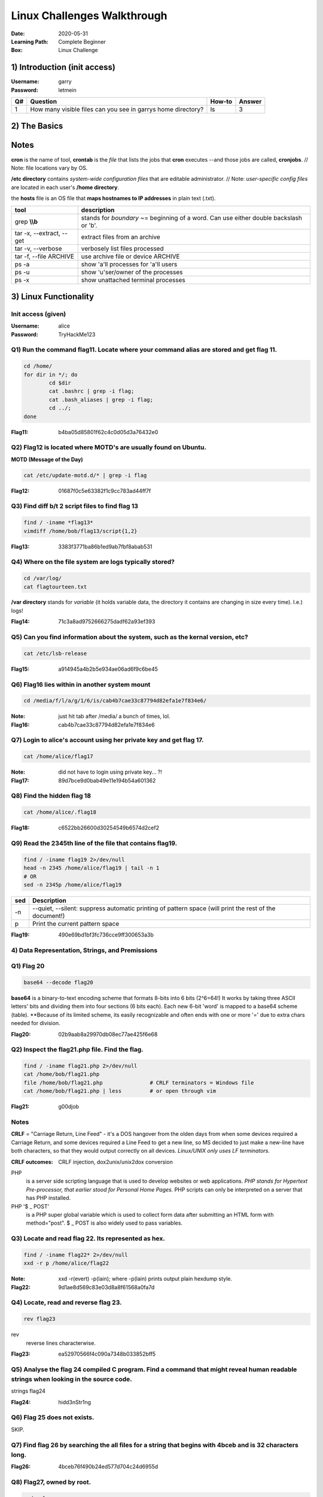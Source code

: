 ############################
Linux Challenges Walkthrough
############################
:Date: 2020-05-31
:Learning Path: Complete Beginner
:Box: Linux Challenge

1) Introduction (init access)
=============================
:Username: garry
:Password: letmein

+----+--------------------------------------------------------------+--------+--------+
| Q# | Question                                                     | How-to | Answer |
+====+==============================================================+========+========+
| 1  | How many visible files can you see in garrys home directory? | ls     | 3      |
+----+--------------------------------------------------------------+--------+--------+

2) The Basics
=============

+----+---------------------------------------------------------+-----------------------------------------------------------------------+----------------------------------+
| Q# | Question                                                | How-to                                                                | Answer                           |
+====+=========================================================+=======================================================================+==================================+
| 1  | What is flag 1?                                         | cat flag1.txt                                                         | f40dc0cff080ad38a6ba9a1c2c038b2c |
+----+---------------------------------------------------------+-----------------------------------------------------------------------+----------------------------------+
| 2  | What is flag 2?                                         | su bob; linuxrules; cat ~/flag2.txt                                   | 8e255dfa51c9cce67420d2386cede596 |
+----+---------------------------------------------------------+-----------------------------------------------------------------------+----------------------------------+
| 3  | Flag 3 is located where bob's bash history gets stored. | cat ~/.bash_history                                                   | 9daf3281745c2d75fc6e992ccfdedfcd |
+----+---------------------------------------------------------+-----------------------------------------------------------------------+----------------------------------+
| 4  | Flag 4 is located where cron jobs are created           | crontab -e(ditor)                                                     | dcd5d1dcfac0578c99b7e7a6437827f3 |
+----+---------------------------------------------------------+-----------------------------------------------------------------------+----------------------------------+----------------------------------+
| 5  | Find and retrieve flag 5                                | find / -name flag5\* 2>/dev/null                                      | cat /lib/terminfo/E/flag5.txt    | bd8f33216075e5ba07c9ed41261d1703 |
+----+---------------------------------------------------------+-----------------------------------------------------------------------+----------------------------------+----------------------------------+
| 6  | "Grep" through flag 6. 1st 2 chars=c6                   | find / -name flag6.txt 2>/dev/null; cat /home/flag6.txt \| grep \\bc9 | c9e142a1e25b24a837b98db589b08be5 |
+----+---------------------------------------------------------+-----------------------------------------------------------------------+----------------------------------+----------------------------------+
| 7  | Look at system process for flag7                        | ps -aux \| grep flag                                                  | 274adb75b337307bd57807c005ee6358 | 274adb75b337307bd57807c005ee6358 |
+----+---------------------------------------------------------+-----------------------------------------------------------------------+----------------------------------+----------------------------------+
| 8  | De-compress flag8                                       | tar -xvf flat8.tar.gz && cat flag8.txt                                | 75f5edb76fe98dd5fc9f577a3f5de9bc |
+----+---------------------------------------------------------+-----------------------------------------------------------------------+----------------------------------+
| 9  | Hosts file for flag9                                    | cat /etc/hosts                                                        | dcf50ad844f9fe06339041ccc0d6e280 |
+----+---------------------------------------------------------+-----------------------------------------------------------------------+----------------------------------+
| 10 | Find other users on system for flag10                   | cat /etc/passwd                                                       | 5e23deecfe3a7292970ee48ff1b6d00c |
+----+---------------------------------------------------------+-----------------------------------------------------------------------+----------------------------------+

Notes
=====

**cron** is the name of tool, **crontab** is the *file* that lists the jobs that **cron** executes --and those jobs are called, **cronjobs**.  // Note: file locations vary by OS.

**/etc directory** contains *system-wide configuration files* that are editable administrator.  // Note: *user-specific config files* are located in each user's **/home directory**.

the **hosts** file is an OS file that **maps hostnames to IP addresses** in plain text (.txt).

+--------------------------+-----------------------------------------------------------------------------------------+
| tool                     | description                                                                             |
+==========================+=========================================================================================+
| grep **\\\\b**           | stands for *boundary* ~= beginning of a word.  Can use either double backslash or '\b'. |
+--------------------------+-----------------------------------------------------------------------------------------+
| tar -x, --extract, --get | extract files from an archive                                                           |
+--------------------------+-----------------------------------------------------------------------------------------+
| tar -v, --verbose        | verbosely list files processed                                                          |
+--------------------------+-----------------------------------------------------------------------------------------+
| tar -f, --file ARCHIVE   | use archive file or device ARCHIVE                                                      |
+--------------------------+-----------------------------------------------------------------------------------------+
| ps -a                    | show 'a'll processes for 'a'll users                                                    |
+--------------------------+-----------------------------------------------------------------------------------------+
| ps -u                    | show 'u'ser/owner of the processes                                                      |
+--------------------------+-----------------------------------------------------------------------------------------+
| ps -x                    | show unattached terminal processes                                                      |
+--------------------------+-----------------------------------------------------------------------------------------+


3) Linux Functionality
======================

Init access (given)
-------------------
:Username: alice
:Password: TryHackMe123

Q1) Run the command flag11.  Locate where your command alias are stored and get flag 11.
----------------------------------------------------------------------------------------

.. code-block:: Bash

	cd /home/
	for dir in */; do
		cd $dir
		cat .bashrc | grep -i flag;
		cat .bash_aliases | grep -i flag;
		cd ../;
	done

:Flag11: b4ba05d85801f62c4c0d05d3a76432e0

Q2) Flag12 is located where MOTD's are usually found on Ubuntu.
---------------------------------------------------------------

**MOTD (Message of the Day)**

.. code-block:: Bash

	cat /etc/update-motd.d/* | grep -i flag

:Flag12: 01687f0c5e63382f1c9cc783ad44ff7f

Q3) Find diff b/t 2 script files to find flag 13
------------------------------------------------

.. code-block:: Bash

	find / -iname *flag13*
	vimdiff /home/bob/flag13/script{1,2}

:Flag13: 3383f3771ba86b1ed9ab7fbf8abab531

Q4) Where on the file system are logs typically stored?
-------------------------------------------------------

.. code-block:: Bash

	cd /var/log/
	cat flagtourteen.txt

**/var directory** stands for *variable* (it holds variable data, the directory it contains are changing in size every time).  I.e.) logs!

:Flag14: 71c3a8ad9752666275dadf62a93ef393

Q5) Can you find information about the system, such as the kernal version, etc?
-------------------------------------------------------------------------------

.. code-block:: Bash

	cat /etc/lsb-release

:Flag15: a914945a4b2b5e934ae06ad6f9c6be45

Q6) Flag16 lies within in another system mount
----------------------------------------------

.. code-block:: Bash

	cd /media/f/l/a/g/1/6/is/cab4b7cae33c87794d82efa1e7f834e6/


:Note: just hit tab after /media/ a bunch of times, lol.
:Flag16: cab4b7cae33c87794d82efa1e7f834e6

Q7) Login to alice's account using her private key and get flag 17.
-------------------------------------------------------------------

.. code-block:: Bash

	cat /home/alice/flag17

:Note: did not have to login using private key... ?!
:Flag17: 89d7bce9d0bab49e11e194b54a601362

Q8) Find the hidden flag 18
---------------------------

.. code-block:: Bash

	cat /home/alice/.flag18

:Flag18: c6522bb26600d30254549b6574d2cef2

Q9) Read the 2345th line of the file that contains flag19.
----------------------------------------------------------

.. code-block:: Bash

	find / -iname flag19 2>/dev/null
	head -n 2345 /home/alice/flag19 | tail -n 1
	# OR
	sed -n 2345p /home/alice/flag19

+-----+--------------------------------------------------------------------------------------------------------+
| sed | Description                                                                                            |
+=====+========================================================================================================+
| -n  | --quiet, --silent: suppress automatic printing of pattern space (will print the rest of the document!) |
+-----+--------------------------------------------------------------------------------------------------------+
| p   | Print the current pattern space                                                                        |
+-----+--------------------------------------------------------------------------------------------------------+

:Flag19: 490e69bd1bf3fc736cce9ff300653a3b

4) Data Representation, Strings, and Premissions
------------------------------------------------

Q1)  Flag 20
------------

.. code-block:: Bash

	base64 --decode flag20

**base64** is a binary-to-text encoding scheme that formats 8-bits into 6 bits (2^6=64!)
It works by taking three ASCII letters' bits and dividing them into four sections (6 bits each).
Each new 6-bit 'word' is mapped to a base64 scheme (table).
**Because of its limited scheme, its easily recognizable and often ends with one or more '=' due to extra chars needed for division.

:Flag20: 02b9aab8a29970db08ec77ae425f6e68

Q2) Inspect the flag21.php file.  Find the flag.
------------------------------------------------

.. code-block:: Bash

	find / -iname flag21.php 2>/dev/null
	cat /home/bob/flag21.php
	file /home/bob/flag21.php               # CRLF terminators = Windows file
	cat /home/bob/flag21.php | less         # or open through vim

:Flag21: g00djob

Notes
-----

**CRLF** = "Carriage Return, Line Feed" - it's a DOS hangover from the olden
days from when some devices required a Carriage Return, and some devices
required a Line Feed to get a new line, so MS decided to just make a new-line
have both characters, so that they would output correctly on all devices.
*Linux/UNIX only uses LF terminators.*

:CRLF outcomes: CRLF injection, dox2unix/unix2dox conversion

PHP
	is a server side scripting language that is used to develop websites
	or web applications.  *PHP stands for Hypertext Pre-processor, that earlier
	stood for Personal Home Pages.*  PHP scripts can only be interpreted on a
	server that has PHP installed.

PHP '$ _ POST'
	is a PHP super global variable which is used to collect form
	data after submitting an HTML form with method="post".  $ _ POST is also widely
	used to pass variables.

Q3) Locate and read flag 22.  Its represented as hex.
-----------------------------------------------------

.. code-block:: Bash

	find / -iname flag22* 2>/dev/null
	xxd -r p /home/alice/flag22

:Note: xxd -r(evert) -p(lain); where -p(lain) prints output plain hexdump style.
:Flag22: 9d1ae8d569c83e03d8a8f61568a0fa7d

Q4) Locate, read and reverse flag 23.
-------------------------------------

.. code-block:: Bash

	rev flag23


rev
	reverse lines characterwise.

:Flag23: ea52970566f4c090a7348b033852bff5

Q5) Analyse the flag 24 compiled C program. Find a command that might reveal human readable strings when looking in the source code.
------------------------------------------------------------------------------------------------------------------------------------

.. code-block:: Bash

strings flag24

:Flag24: hidd3nStr1ng

Q6) Flag 25 does not exists.
----------------------------

SKIP.

Q7) Find flag 26 by searching the all files for a string that begins with 4bceb and is 32 characters long.
----------------------------------------------------------------------------------------------------------

.. code-block:: Bash
	# find's '-exec' MUST include a ';'
	find / -xdev 2>/dev/null -exec grep '^4bceb' {} \;
	# OR include 32 total chars
	find / -xdev 2>/dev/null -exec grep '$4bceb.\{28\}' {} \;

:Flag26: 4bceb76f490b24ed577d704c24d6955d

Q8) Flag27, owned by root.
--------------------------

.. code-block:: Bash

	sudo -l
	sudo cat /home/flag27

:Flag27: 6fc0c805702baebb0ecc01ae9e5a0db5

Q9) Whats the linux kernal version?
-----------------------------------

.. code-block:: Bash

	uname -a

:Answer: 4.4.0-1075-aws

Q10) Find the file called flag 29 and do the following operations on it:
------------------------------------------------------------------------

	1. remove all the spaces in the file
	2. remove all new line spaces.
	3. split by comma and get the last element in the split

.. code-block:: Bash

	find / -iname *file29* 2>/dev/null
	ls -al /home/garry/file29               # find owner & group
	su garry

Method 1) Vim
-------------

.. code-block:: Bash

	vim file29
	:%s/ //g
	:%s/\n//g
	# \r = Return Carriage rather than '\n' for newline
	:%s/,/,\r/g

Method 2) tr'anslate'
---------------------

.. code-block:: Bash

	cat /home/alice/flag29 | tr -d ' ''\n''.' | tr ',' '\n' | tail -n 1; echo

:Note: Used tr -d '.' because the key doesn't include the '.'.cat /

+------+---------------+----------------+
| Prgm | Flag          | Description    |
+======+===============+================+
| tr   | -d'elete'     | dels           |
+------+---------------+----------------+
| tr   | 'set1' 'set2' | replaces chars |
+------+---------------+----------------+

:Answer: fastidiisuscipitmeaei

5) SQL, FTP, Groups, and RDP
============================

Q1) Curl to find flag 30
------------------------

.. code-block:: Bash

	curl localhost

:Flag30: fe74bb12fe03c5d8dfc245bdd1eae13f

Q2) Flag 31 is a MySQL database name.
-------------------------------------
:MySQL username: root
:MySQL password: hello

.. code-block:: Bash

	mysql -u root -p
	password:
	show databases;

:Flag31: 2fb1cab13bf5f4d61de3555430c917f4

Q3) Bonus! Get data out of the table from the database found above.

.. code-block:: Bash
use database_2fb1cab13bf5f4d61de3555430c917f4;
show tables;    # 'flags'
select * from flags;
exit;


Flag: ee5954ee1d4d94d61c2f823d7b9d733c

Q4) Using SCP, FileZilla or another FTP client download flag32.mp3 to reveal flag 32.
-------------------------------------------------------------------------------------

.. code-block:: Bash

	scp alice@10.10.x.x:flag32.mp3 ./
	start-process flag32.mp3        # was using PowerShell, lmao

:Notes: http://www.hypexr.org/linux_scp_help.php
:Flag32: tryhackme1337

Q5) Flag 33 is located where your personal $PATH's are stored.
--------------------------------------------------------------

.. code-block:: Bash

	cat /home/bob/.profile | grep -i flag

:Flag33: 547b6ceee3c5b997b625de99b044f5cf

Q6) Using system variables, what is flag34?  # no need to su
------------------------------------------------------------

.. code-block:: Bash

	# Method 1) call path
	echo $flag34

	# Method 2) open environment file that holds the list of unique assignments
	cat /etc/environment

:Flag34: 7a88306309fe05070a7c5bb26a6b2def

Q7) Look at all groups created on the system.  What is flag 35?
---------------------------------------------------------------

.. code-block:: Bash

	cat /etc/group | grep -i flag

:Note: Displaying all groups is a challenge if using [id, groups]
:Flag: 769afb6

Q8) Find the user which is apart of the "hacker" group and read flag 36.
------------------------------------------------------------------------

.. code-block:: Bash

	cat /etc/group | grep -i hack
	find / -iname *flag36* 2>/dev/null
	su bob
	cat /etc/flag36

:Flag36: 83d233f2ffa388e5f0b053848caed1eb

Q9) Well done! You've completed the LinuxCTF room!
--------------------------------------------------
:Status: Completed!

